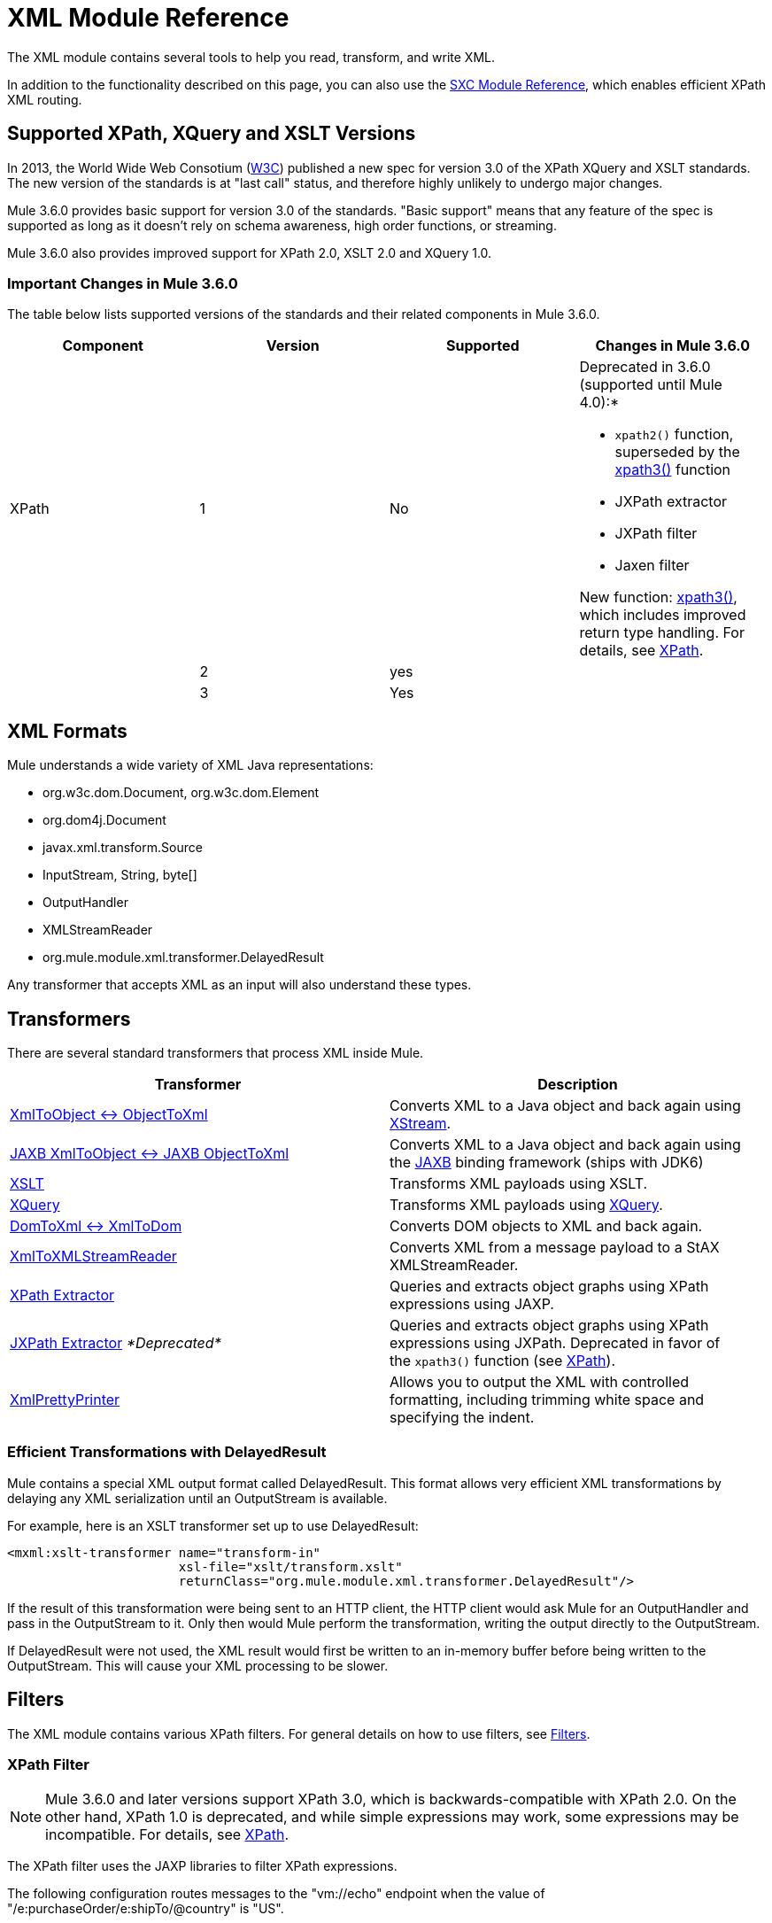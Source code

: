 = XML Module Reference

//3.3x

The XML module contains several tools to help you read, transform, and write XML.

In addition to the functionality described on this page, you can also use the link:/docs/display/current/SXC+Module+Reference[SXC Module Reference], which enables efficient XPath XML routing.

== Supported XPath, XQuery and XSLT Versions

In 2013, the World Wide Web Consotium (http://www.w3.org[W3C]) published a new spec for version 3.0 of the XPath XQuery and XSLT standards. The new version of the standards is at "last call" status, and therefore highly unlikely to undergo major changes.

Mule 3.6.0 provides basic support for version 3.0 of the standards. "Basic support" means that any feature of the spec is supported as long as it doesn't rely on schema awareness, high order functions, or streaming.

Mule 3.6.0 also provides improved support for XPath 2.0, XSLT 2.0 and XQuery 1.0.

=== Important Changes in Mule 3.6.0

The table below lists supported versions of the standards and their related components in Mule 3.6.0.

[column=",",options="header"]
|===
|Component |Version |Supported |Changes in Mule 3.6.0
|XPath |1 |No a|Deprecated in 3.6.0 (supported until Mule 4.0):*

* `xpath2()` function, superseded by the link:/docs/display/current/XPath[xpath3()] function
* JXPath extractor
* JXPath filter
* Jaxen filter

New function: link:/docs/display/current/XPath[xpath3()], which includes improved return type handling. For details, see link:/docs/display/current/XPath[XPath].

| |2 |yes a|
| |3 |Yes |
|XQuery

1

Yes

The link:/docs/display/current/XSLT+Transformer[XSLT Transformer] now supports XSLT 3.0. The transformer's behavior and syntax remain unaltered, and you can manually select which XSLT version your transformer should use. For details, see the link:/docs/display/current/XSLT+Transformer[XSLT Transformer] documentation.

2

Yes

3

Yes

XSLT

1

Yes

The link:/docs/display/current/XQuery+Transformer[XQuery Transformer] now supports XQuery 3.0. The transformer's behavior and syntax remain unaltered, and you can manually select which XQuery version your transformer should use. For details, see link:/docs/display/current/XQuery+Transformer[XQuery Transformer] and link:/docs/display/current/XQuery+Support[XQuery Support].

2

Yes

3

Yes
|===

== XML Formats

Mule understands a wide variety of XML Java representations:

* org.w3c.dom.Document, org.w3c.dom.Element
* org.dom4j.Document
* javax.xml.transform.Source
* InputStream, String, byte[]
* OutputHandler
* XMLStreamReader
* org.mule.module.xml.transformer.DelayedResult

Any transformer that accepts XML as an input will also understand these types.

== Transformers

There are several standard transformers that process XML inside Mule.

[width="100%",cols="50%,50%",options="header",]
|===
|Transformer |Description
|link:/docs/display/current/XmlObject+Transformers[XmlToObject <-> ObjectToXml] |Converts XML to a Java object and back again using http://xstream.codehaus.org/[XStream].
|link:/docs/display/current/JAXB+Transformers[JAXB XmlToObject <-> JAXB ObjectToXml] |Converts XML to a Java object and back again using the http://java.sun.com/developer/technicalArticles/WebServices/jaxb/[JAXB] binding framework (ships with JDK6)
|link:/docs/display/current/XSLT+Transformer[XSLT] |Transforms XML payloads using XSLT.
|link:/docs/display/current/XQuery+Transformer[XQuery] |Transforms XML payloads using http://en.wikipedia.org/wiki/XQuery[XQuery].
|link:/docs/display/current/DomToXml+Transformer[DomToXml <-> XmlToDom] |Converts DOM objects to XML and back again.
|link:/docs/display/current/XmlToXMLStreamReader+Transformer[XmlToXMLStreamReader] |Converts XML from a message payload to a StAX XMLStreamReader.
|link:/docs/display/current/XPath+Extractor+Transformer[XPath Extractor] |Queries and extracts object graphs using XPath expressions using JAXP.
|link:/docs/display/current/JXPath+Extractor+Transformer[JXPath Extractor] _*Deprecated*_ |Queries and extracts object graphs using XPath expressions using JXPath. Deprecated in favor of the `xpath3()` function (see link:/docs/display/current/XPath[XPath]).
|link:/docs/display/current/XmlPrettyPrinter+Transformer[XmlPrettyPrinter] |Allows you to output the XML with controlled formatting, including trimming white space and specifying the indent.
|===

=== Efficient Transformations with DelayedResult

Mule contains a special XML output format called DelayedResult. This format allows very efficient XML transformations by delaying any XML serialization until an OutputStream is available.

For example, here is an XSLT transformer set up to use DelayedResult:

[source, xml]
----
<mxml:xslt-transformer name="transform-in"
                       xsl-file="xslt/transform.xslt"
                       returnClass="org.mule.module.xml.transformer.DelayedResult"/>
----

If the result of this transformation were being sent to an HTTP client, the HTTP client would ask Mule for an OutputHandler and pass in the OutputStream to it. Only then would Mule perform the transformation, writing the output directly to the OutputStream.

If DelayedResult were not used, the XML result would first be written to an in-memory buffer before being written to the OutputStream. This will cause your XML processing to be slower.

== Filters

The XML module contains various XPath filters. For general details on how to use filters, see link:/docs/display/current/Filters[Filters].

=== XPath Filter

[NOTE]
Mule 3.6.0 and later versions support XPath 3.0, which is backwards-compatible with XPath 2.0. On the other hand, XPath 1.0 is deprecated, and while simple expressions may work, some expressions may be incompatible. For details, see link:/docs/display/current/XPath[XPath].


The XPath filter uses the JAXP libraries to filter XPath expressions.

The following configuration routes messages to the "vm://echo" endpoint when the value of "/e:purchaseOrder/e:shipTo/@country" is "US".

[source, xml]
----
<outbound>
  <filtering-router>
    <outbound-endpoint address="vm://echo" synchronous="true"/>
    <mule-xml:xpath-filter pattern="/e:purchaseOrder/e:shipTo/@country" expectedValue="US">
      <mule-xml:namespace prefix="e" uri="http://www.example.com"/>
    </mule-xml:xpath-filter>
  </filtering-router>
....
</outbound>
----

=== Schema Validation Filter

The schema validation filter uses the JAXP libraries to validate your message against a schema. 

The following configuration will validate your message against a schema called `schema.xsd` and a schema called `anotherSchema.xsd`.

[source, xml]
----
<mule-xml:schema-validation-filter schemaLocations="com/myapp/schemas/schema.xsd, com/myapp/schemas/anotherSchema.xsd"/>
----

=== Jaxen Filter

_*Deprecated*_

[NOTE]
====
In Mule 3.6.0, the Jaxen filter has been deprecated, and is kept for backwards compatibility only. Instead, it is recommended to use the new function `xpath3`, which provides improved XPath support.

For a detailed description of the `xpath3` function, see link:/docs/display/current/XPath[XPath].
====

The Jaxen filter uses the Jaxen library to filter messages based on XPath expressions.

The following configuration routes messages to the "vm://echo" endpoint when the value of "/e:purchaseOrder/e:shipTo/@country" is "US".

[source, xml]
----
<outbound>
  <filtering-router>
    <outbound-endpoint address="vm://echo" synchronous="true"/>
    <mule-xml:jaxen-filter pattern="/e:purchaseOrder/e:shipTo/@country" expectedValue="US">
      <mule-xml:namespace prefix="e" uri="http://www.example.com"/>
    </mule-xml:jaxen-filter>
  </filtering-router>
....
</outbound>
----

=== JXPath Filter

_*Deprecated*_

[NOTE]
====
In Mule 3.6.0, the JXPath filter has been deprecated, and is kept for backwards compatibility only. Instead, it is recommended to use the new function `xpath3`, which provides improved XPath support.

For a detailed description of the `xpath3` function, see link:/docs/display/current/XPath[XPath].
====

The JXPath filter is very similar to the Jaxen filter. It is still used for historical purposes (it existed before the Jaxen filter).

[source, xml]
----
<outbound>
    <filtering-router>
        <outbound-endpoint address="vm://echo" synchronous="true"/>
        <mule-xml:jxpath-filter pattern="/e:purchaseOrder/e:shipTo/@country"
                            expectedValue="US">
            <mule-xml:namespace prefix="e" uri="http://www.example.com"/>
        </mule-xml:jxpath-filter>
    </filtering-router>
....
</outbound>
----

== Splitters

The XML module contains two splitters, a filter-based splitter and a round-robin splitter.

== XML Parsers

In most cases, http://www.saxproject.org/about.html[SAX] is used to parse your XML. If you are using CXF or the XmlToXMLStreamReader, http://stax.codehaus.org/Home[Stax] is used instead.

If you're using SAX, the SAX XML parser is determined by your JVM. If you want to change your SAX implementation, see http://www.saxproject.org/quickstart.html.
